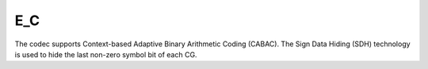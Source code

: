 E_C
---------------------

The codec supports Context-based Adaptive Binary Arithmetic Coding (CABAC).
The Sign Data Hiding (SDH) technology is used to hide the last non-zero symbol bit of each CG.

.. table::
   :align: left
   :widths: auto

   .. include:: e_c_sub.rst
